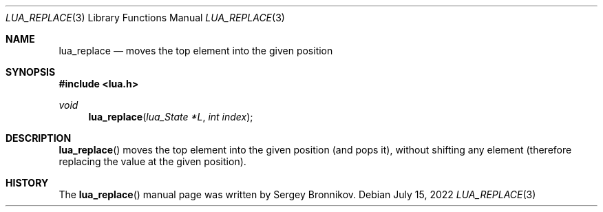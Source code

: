 .Dd $Mdocdate: July 15 2022 $
.Dt LUA_REPLACE 3
.Os
.Sh NAME
.Nm lua_replace
.Nd moves the top element into the given position
.Sh SYNOPSIS
.In lua.h
.Ft void
.Fn lua_replace "lua_State *L" "int index"
.Sh DESCRIPTION
.Fn lua_replace
moves the top element into the given position (and pops it), without shifting
any element (therefore replacing the value at the given position).
.Sh HISTORY
The
.Fn lua_replace
manual page was written by Sergey Bronnikov.
